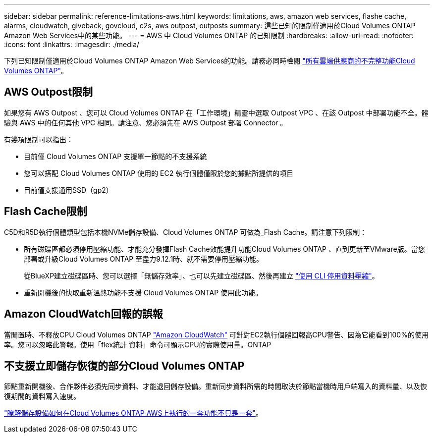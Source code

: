 ---
sidebar: sidebar 
permalink: reference-limitations-aws.html 
keywords: limitations, aws, amazon web services, flashe cache, alarms, cloudwatch, giveback, govcloud, c2s, aws outpost, outposts 
summary: 這些已知的限制僅適用於Cloud Volumes ONTAP Amazon Web Services中的某些功能。 
---
= AWS 中 Cloud Volumes ONTAP 的已知限制
:hardbreaks:
:allow-uri-read: 
:nofooter: 
:icons: font
:linkattrs: 
:imagesdir: ./media/


[role="lead"]
下列已知限制僅適用於Cloud Volumes ONTAP Amazon Web Services的功能。請務必同時檢閱 link:reference-limitations.html["所有雲端供應商的不完整功能Cloud Volumes ONTAP"]。



== AWS Outpost限制

如果您有 AWS Outpost 、您可以 Cloud Volumes ONTAP 在「工作環境」精靈中選取 Outpost VPC 、在該 Outpost 中部署功能不全。體驗與 AWS 中的任何其他 VPC 相同。請注意、您必須先在 AWS Outpost 部署 Connector 。

有幾項限制可以指出：

* 目前僅 Cloud Volumes ONTAP 支援單一節點的不支援系統
* 您可以搭配 Cloud Volumes ONTAP 使用的 EC2 執行個體僅限於您的據點所提供的項目
* 目前僅支援通用SSD（gp2）




== Flash Cache限制

C5D和R5D執行個體類型包括本機NVMe儲存設備、Cloud Volumes ONTAP 可做為_Flash Cache。請注意下列限制：

* 所有磁碟區都必須停用壓縮功能、才能充分發揮Flash Cache效能提升功能Cloud Volumes ONTAP 、直到更新至VMware版。當您部署或升級Cloud Volumes ONTAP 至盡力9.12.1時、就不需要停用壓縮功能。
+
從BlueXP建立磁碟區時、您可以選擇「無儲存效率」、也可以先建立磁碟區、然後再建立 http://docs.netapp.com/ontap-9/topic/com.netapp.doc.dot-cm-vsmg/GUID-8508A4CB-DB43-4D0D-97EB-859F58B29054.html["使用 CLI 停用資料壓縮"^]。

* 重新開機後的快取重新溫熱功能不支援 Cloud Volumes ONTAP 使用此功能。




== Amazon CloudWatch回報的誤報

當閒置時、不釋放CPU Cloud Volumes ONTAP https://aws.amazon.com/cloudwatch/["Amazon CloudWatch"^] 可針對EC2執行個體回報高CPU警告、因為它能看到100%的使用率。您可以忽略此警報。使用「flex統計 資料」命令可顯示CPU的實際使用量。ONTAP



== 不支援立即儲存恢復的部分Cloud Volumes ONTAP

節點重新開機後、合作夥伴必須先同步資料、才能退回儲存設備。重新同步資料所需的時間取決於節點當機時用戶端寫入的資料量、以及恢復期間的資料寫入速度。

https://docs.netapp.com/us-en/bluexp-cloud-volumes-ontap/concept-ha.html["瞭解儲存設備如何在Cloud Volumes ONTAP AWS上執行的一套功能不只是一套"^]。
